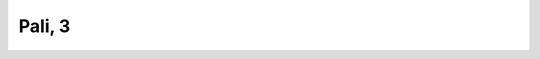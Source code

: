 
.. raw:: html

   <br/>


Pali, 3
-------

.. raw:: html

   <hr/>

.. image:: /images/bhsd_Page_631_Image_0001.png


